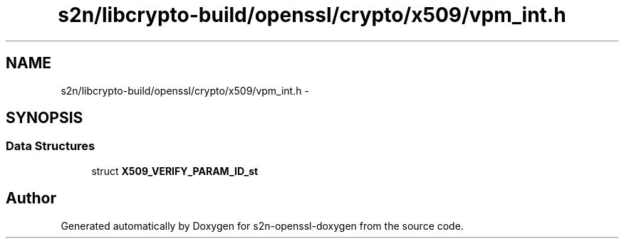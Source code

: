 .TH "s2n/libcrypto-build/openssl/crypto/x509/vpm_int.h" 3 "Thu Jun 30 2016" "s2n-openssl-doxygen" \" -*- nroff -*-
.ad l
.nh
.SH NAME
s2n/libcrypto-build/openssl/crypto/x509/vpm_int.h \- 
.SH SYNOPSIS
.br
.PP
.SS "Data Structures"

.in +1c
.ti -1c
.RI "struct \fBX509_VERIFY_PARAM_ID_st\fP"
.br
.in -1c
.SH "Author"
.PP 
Generated automatically by Doxygen for s2n-openssl-doxygen from the source code\&.
